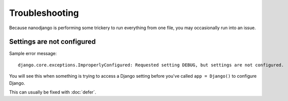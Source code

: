 ===============
Troubleshooting
===============

Because nanodjango is performing some trickery to run everything from one file, you may
occasionally run into an issue.


Settings are not configured
===========================

Sample error message::

    django.core.exceptions.ImproperlyConfigured: Requested setting DEBUG, but settings are not configured.

You will see this when something is trying to access a Django setting before you've
called ``app = Django()`` to configure Django.

This can usually be fixed with :doc:`defer`.
